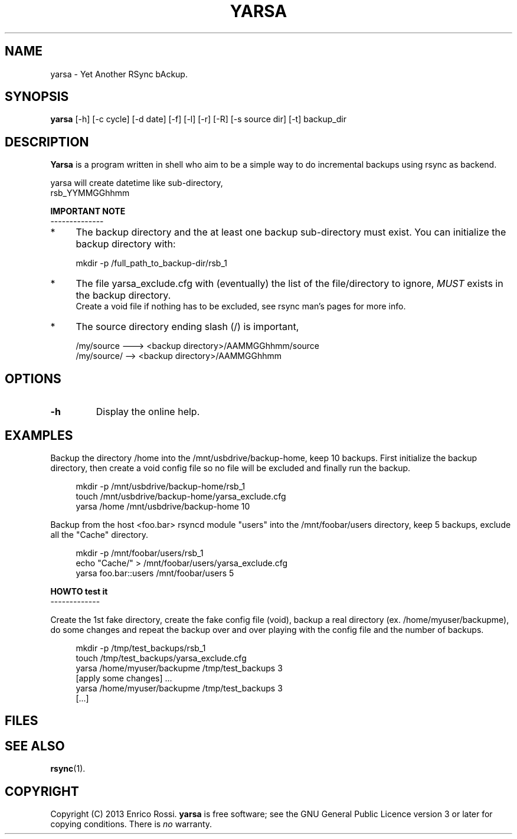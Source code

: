.\" (C) Copyright 2013 Enrico Rossi <e.rossi@tecnobrain.com>,
.TH YARSA 1 "2013 Nov 1"
.\" Please adjust this date whenever revising the manpage.
.\"
.\" Some roff macros, for reference:
.\" .nh        disable hyphenation
.\" .hy        enable hyphenation
.\" .ad l      left justify
.\" .ad b      justify to both left and right margins
.\" .nf        disable filling
.\" .fi        enable filling
.\" .br        insert line break
.\" .sp <n>    insert n+1 empty lines
.\" for manpage-specific macros, see man(7)
.SH NAME
yarsa \- Yet Another RSync bAckup.
.SH SYNOPSIS
.B yarsa
[-h] [-c cycle] [-d date] [-f] [-l] [-r] [-R] [-s source dir] [-t]
backup_dir
.SH DESCRIPTION
.B Yarsa
is a program written in shell who aim to be a simple way to do
incremental backups using rsync as backend.
.PP
yarsa will create datetime like sub-directory, 
.br
rsb_YYMMGGhhmm
.PP
.B IMPORTANT NOTE
.br
--------------
.IP * 4
The backup directory and the at least one backup sub-directory must
exist. You can initialize the backup directory with:
.PP
.RS 4
mkdir -p /full_path_to_backup-dir/rsb_1
.RE
.PP
.IP * 4
The file yarsa_exclude.cfg with (eventually) the list of
the file/directory to ignore,
.IR MUST
exists in the backup directory.
.br
Create a void file if nothing has to be excluded,
see rsync man's pages for more info.
.IP * 4
The source directory ending slash (/) is important,
.PP
.RS 4
/my/source ---> <backup directory>/AAMMGGhhmm/source
.br
/my/source/ --> <backup directory>/AAMMGGhhmm
.RE
.SH OPTIONS
.TP
.B \-h
Display the online help.

.SH EXAMPLES
Backup the directory /home into the /mnt/usbdrive/backup-home,
keep 10 backups.
First initialize the backup directory, then
create a void config file so no file will be excluded and
finally run the backup.
.PP
.RS 4
mkdir -p /mnt/usbdrive/backup-home/rsb_1
.br
touch /mnt/usbdrive/backup-home/yarsa_exclude.cfg
.br
yarsa /home /mnt/usbdrive/backup-home 10
.RE
.PP
Backup from the host <foo.bar> rsyncd module "users" into the
/mnt/foobar/users directory,
keep 5 backups, exclude all the "Cache" directory.
.PP
.RS 4
mkdir -p /mnt/foobar/users/rsb_1
.br
echo "Cache/" > /mnt/foobar/users/yarsa_exclude.cfg
.br
yarsa foo.bar::users /mnt/foobar/users 5
.RE
.PP
.B HOWTO test it
.br
-------------
.PP
Create the 1st fake directory,
create the fake config file (void),
backup a real directory (ex. /home/myuser/backupme),
do some changes and
repeat the backup over and over playing with the config file and
the number of backups.
.PP
.RS 4
mkdir -p /tmp/test_backups/rsb_1
.br
touch /tmp/test_backups/yarsa_exclude.cfg
.br
yarsa /home/myuser/backupme /tmp/test_backups 3
.br
[apply some changes] ...
.br
yarsa /home/myuser/backupme /tmp/test_backups 3
.br
[...]
.SH FILES

.SH SEE ALSO
.BR rsync (1).

.SH COPYRIGHT
Copyright (C) 2013 Enrico Rossi.
.B yarsa
is free software; see the GNU General Public Licence version 3 
or later for copying conditions. There is
.I no
warranty.
